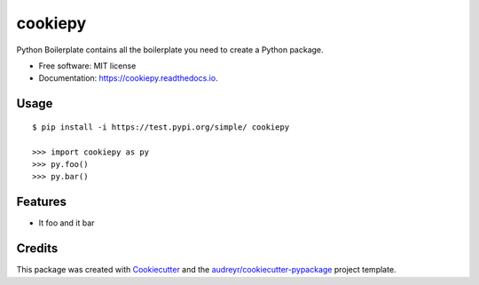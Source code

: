 ========
cookiepy
========


.. image:: https://img.shields.io/pypi/v/cookiepy.svg
        :target: https://pypi.python.org/pypi/cookiepy

.. image:: https://img.shields.io/travis/SpiralOutDoEu/cookiepy.svg
        :target: https://travis-ci.org/SpiralOutDoEu/cookiepy

.. image:: https://readthedocs.org/projects/cookiepy/badge/?version=latest
        :target: https://cookiepy.readthedocs.io/en/latest/?badge=latest
        :alt: Documentation Status




Python Boilerplate contains all the boilerplate you need to create a Python package.


* Free software: MIT license
* Documentation: https://cookiepy.readthedocs.io.

Usage
--------
::

        $ pip install -i https://test.pypi.org/simple/ cookiepy
        
        >>> import cookiepy as py
        >>> py.foo()
        >>> py.bar()


Features
--------

* It foo and it bar

Credits
-------

This package was created with Cookiecutter_ and the `audreyr/cookiecutter-pypackage`_ project template.

.. _Cookiecutter: https://github.com/audreyr/cookiecutter
.. _`audreyr/cookiecutter-pypackage`: https://github.com/audreyr/cookiecutter-pypackage
